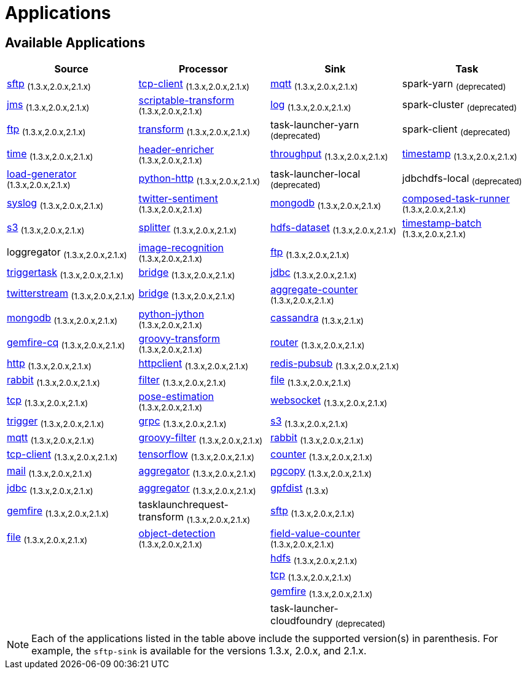 [[applications]]
= Applications

[partintro]
--
A selection of pre-built link:http://cloud.spring.io/spring-cloud-stream-app-starters/[stream] and link:http://cloud.spring.io/spring-cloud-task-app-starters/[task/batch] starter apps for various data integration and processing scenarios to facilitate learning and experimentation. The table below includes the pre-built applications at a glance. For more details, review how to <<index.adoc#supported-apps-and-tasks, register supported applications>>.
--

== Available Applications
[width="100%",frame="topbot",options="header",subs=attributes]
|======================
|Source |Processor |Sink |Task

|link:{scs-app-starters-docs-htmlsingle}/#spring-cloud-stream-modules-sftp-source[sftp] ~(1.3.x,2.0.x,2.1.x)~
|link:{scs-app-starters-docs-htmlsingle}/#spring-cloud-stream-modules-tcp-client-processor[tcp-client] ~(1.3.x,2.0.x,2.1.x)~
|link:{scs-app-starters-docs-htmlsingle}/#spring-cloud-stream-modules-mqtt-sink[mqtt] ~(1.3.x,2.0.x,2.1.x)~
|spark-yarn ~(deprecated)~

|link:{scs-app-starters-docs-htmlsingle}/#spring-cloud-stream-modules-jms-source[jms] ~(1.3.x,2.0.x,2.1.x)~
|link:{scs-app-starters-docs-htmlsingle}/#spring-cloud-stream-modules-scriptable-transform[scriptable-transform] ~(1.3.x,2.0.x,2.1.x)~
|link:{scs-app-starters-docs-htmlsingle}/#spring-cloud-stream-modules-log-sink[log] ~(1.3.x,2.0.x,2.1.x)~
|spark-cluster ~(deprecated)~

|link:{scs-app-starters-docs-htmlsingle}/#spring-cloud-stream-modules-ftp-source[ftp] ~(1.3.x,2.0.x,2.1.x)~
|link:{scs-app-starters-docs-htmlsingle}/#spring-clound-stream-modules-transform-processor[transform] ~(1.3.x,2.0.x,2.1.x)~
|task-launcher-yarn ~(deprecated)~
|spark-client ~(deprecated)~

|link:{scs-app-starters-docs-htmlsingle}/#spring-cloud-stream-modules-time-source[time] ~(1.3.x,2.0.x,2.1.x)~
|link:{scs-app-starters-docs-htmlsingle}/#spring-cloud-stream-modules-header-enricher-processor[header-enricher] ~(1.3.x,2.0.x,2.1.x)~
|link:{scs-app-starters-docs-htmlsingle}/#spring-cloud-stream-modules-throughput-sink[throughput] ~(1.3.x,2.0.x,2.1.x)~
|link:https://docs.spring.io/spring-cloud-task-app-starters/docs/Clark.RELEASE/reference/htmlsingle/#_timestamp_task[timestamp] ~(1.3.x,2.0.x,2.1.x)~

|link:{scs-app-starters-docs-htmlsingle}/#spring-cloud-stream-modules-load-generator-source[load-generator] ~(1.3.x,2.0.x,2.1.x)~
|link:{scs-app-starters-docs-htmlsingle}/#spring-cloud-stream-modules-python-http-processor[python-http] ~(1.3.x,2.0.x,2.1.x)~
|task-launcher-local ~(deprecated)~
|jdbchdfs-local ~(deprecated)~

|link:{scs-app-starters-docs-htmlsingle}/#spring-cloud-stream-modules-syslog-source[syslog] ~(1.3.x,2.0.x,2.1.x)~
|link:{scs-app-starters-docs-htmlsingle}/#spring-cloud-stream-modules-twitter-sentiment-processor[twitter-sentiment] ~(1.3.x,2.0.x,2.1.x)~
|link:{scs-app-starters-docs-htmlsingle}/#spring-cloud-stream-modules-mongodb-sink[mongodb] ~(1.3.x,2.0.x,2.1.x)~
|link:https://docs.spring.io/spring-cloud-task-app-starters/docs/Clark.RELEASE/reference/htmlsingle/#_composed_task_runner[composed-task-runner] ~(1.3.x,2.0.x,2.1.x)~

|link:{scs-app-starters-docs-htmlsingle}/#spring-cloud-stream-modules-aws-s3-source[s3] ~(1.3.x,2.0.x,2.1.x)~
|link:{scs-app-starters-docs-htmlsingle}/#spring-cloud-stream-modules-splitter[splitter] ~(1.3.x,2.0.x,2.1.x)~
|link:{scs-app-starters-docs-htmlsingle}/#spring-cloud-stream-modules-hdfs-dataset-sink[hdfs-dataset] ~(1.3.x,2.0.x,2.1.x)~
|link:https://docs.spring.io/spring-cloud-task-app-starters/docs/Clark.RELEASE/reference/htmlsingle/#_timestamp_batch_task[timestamp-batch] ~(1.3.x,2.0.x,2.1.x)~

|loggregator ~(1.3.x,2.0.x,2.1.x)~
|link:{scs-app-starters-docs-htmlsingle}/#spring-cloud-stream-modules-image-recognition-processor[image-recognition] ~(1.3.x,2.0.x,2.1.x)~
|link:{scs-app-starters-docs-htmlsingle}/#spring-cloud-stream-modules-ftp-sink[ftp] ~(1.3.x,2.0.x,2.1.x)~
|

|link:{scs-app-starters-docs-htmlsingle}/#spring-cloud-stream-modules-trigger-source[triggertask] ~(1.3.x,2.0.x,2.1.x)~
|link:{scs-app-starters-docs-htmlsingle}/#spring-cloud-stream-modules-bridge-processor[bridge] ~(1.3.x,2.0.x,2.1.x)~
|link:{scs-app-starters-docs-htmlsingle}/#spring-cloud-stream-modules-jdbc-sink[jdbc] ~(1.3.x,2.0.x,2.1.x)~
|

|link:{scs-app-starters-docs-htmlsingle}/#spring-cloud-stream-modules-twitterstream-source[twitterstream] ~(1.3.x,2.0.x,2.1.x)~
|link:{scs-app-starters-docs-htmlsingle}/#spring-cloud-stream-modules-bridge-processor[bridge] ~(1.3.x,2.0.x,2.1.x)~
|link:{scs-app-starters-docs-htmlsingle}/#spring-cloud-stream-modules-aggregate-counter-sink[aggregate-counter] ~(1.3.x,2.0.x,2.1.x)~
|

|link:{scs-app-starters-docs-htmlsingle}/#spring-cloud-stream-modules-mongodb-source[mongodb] ~(1.3.x,2.0.x,2.1.x)~
|link:{scs-app-starters-docs-htmlsingle}/#spring-cloud-stream-modules-python-jython-processor[python-jython] ~(1.3.x,2.0.x,2.1.x)~
|link:{scs-app-starters-docs-htmlsingle}/#spring-cloud-stream-modules-cassandra-sink[cassandra] ~(1.3.x,2.1.x)~
|

|link:{scs-app-starters-docs-htmlsingle}/#spring-cloud-stream-modules-gemfire-cq-source[gemfire-cq] ~(1.3.x,2.0.x,2.1.x)~
|link:{scs-app-starters-docs-htmlsingle}/#spring-cloud-stream-modules-groovy-transform-processor[groovy-transform] ~(1.3.x,2.0.x,2.1.x)~
|link:{scs-app-starters-docs-htmlsingle}/#spring-cloud-stream-modules-router-sink[router] ~(1.3.x,2.0.x,2.1.x)~
|

|link:{scs-app-starters-docs-htmlsingle}/#spring-cloud-stream-modules-http-source[http] ~(1.3.x,2.0.x,2.1.x)~
|link:{scs-app-starters-docs-htmlsingle}/#spring-cloud-stream-modules-httpclient-processor[httpclient] ~(1.3.x,2.0.x,2.1.x)~
|link:{scs-app-starters-docs-htmlsingle}/#spring-cloud-stream-modules-redis-sink[redis-pubsub] ~(1.3.x,2.0.x,2.1.x)~
|

|link:{scs-app-starters-docs-htmlsingle}/#spring-cloud-stream-modules-rabbit-source[rabbit] ~(1.3.x,2.0.x,2.1.x)~
|link:{scs-app-starters-docs-htmlsingle}/#spring-cloud-stream-modules-filter-processor[filter] ~(1.3.x,2.0.x,2.1.x)~
|link:{scs-app-starters-docs-htmlsingle}/#spring-cloud-stream-modules-file-sink[file] ~(1.3.x,2.0.x,2.1.x)~
|

|link:{scs-app-starters-docs-htmlsingle}/#spring-cloud-stream-modules-tcp-source[tcp] ~(1.3.x,2.0.x,2.1.x)~
|link:{scs-app-starters-docs-htmlsingle}/#spring-cloud-stream-modules-pose-estimation-processor[pose-estimation] ~(1.3.x,2.0.x,2.1.x)~
|link:{scs-app-starters-docs-htmlsingle}/#spring-cloud-stream-modules-websocket-sink[websocket] ~(1.3.x,2.0.x,2.1.x)~
|

|link:{scs-app-starters-docs-htmlsingle}/#spring-cloud-stream-modules-trigger-source[trigger] ~(1.3.x,2.0.x,2.1.x)~
|link:{scs-app-starters-docs-htmlsingle}/#spring-cloud-stream-modules-grpc-processor[grpc] ~(1.3.x,2.0.x,2.1.x)~
|link:{scs-app-starters-docs-htmlsingle}/#spring-cloud-stream-modules-aws-s3-sink[s3] ~(1.3.x,2.0.x,2.1.x)~
|

|link:{scs-app-starters-docs-htmlsingle}/#spring-cloud-stream-modules-mqtt-source[mqtt] ~(1.3.x,2.0.x,2.1.x)~
|link:{scs-app-starters-docs-htmlsingle}/#spring-cloud-stream-modules-groovy-filter-processor[groovy-filter] ~(1.3.x,2.0.x,2.1.x)~
|link:{scs-app-starters-docs-htmlsingle}/#spring-cloud-stream-modules-rabbit-sink[rabbit] ~(1.3.x,2.0.x,2.1.x)~
|

|link:{scs-app-starters-docs-htmlsingle}/#spring-cloud-stream-modules-tcp-client-source[tcp-client] ~(1.3.x,2.0.x,2.1.x)~
|link:{scs-app-starters-docs-htmlsingle}/#spring-cloud-stream-modules-tensorflow-processor[tensorflow] ~(1.3.x,2.0.x,2.1.x)~
|link:{scs-app-starters-docs-htmlsingle}/#spring-cloud-stream-modules-counter-sink[counter] ~(1.3.x,2.0.x,2.1.x)~
|

|link:{scs-app-starters-docs-htmlsingle}/#spring-cloud-stream-modules-mail-source[mail] ~(1.3.x,2.0.x,2.1.x)~
|link:{scs-app-starters-docs-htmlsingle}/#spring-cloud-stream-modules-aggregator-processor[aggregator] ~(1.3.x,2.0.x,2.1.x)~
|link:{scs-app-starters-docs-htmlsingle}/#spring-cloud-stream-modules-pgcopy-sink[pgcopy] ~(1.3.x,2.0.x,2.1.x)~
|

|link:{scs-app-starters-docs-htmlsingle}/#spring-cloud-stream-modules-jdbc-source[jdbc] ~(1.3.x,2.0.x,2.1.x)~
|link:{scs-app-starters-docs-htmlsingle}/#spring-cloud-stream-modules-aggregator-processor[aggregator] ~(1.3.x,2.0.x,2.1.x)~
|link:https://github.com/spring-cloud-stream-app-starters/gpfdist[gpfdist] ~(1.3.x)~
|

|link:{scs-app-starters-docs-htmlsingle}/#spring-cloud-stream-modules-gemfire-source[gemfire] ~(1.3.x,2.0.x,2.1.x)~
|tasklaunchrequest-transform ~(1.3.x,2.0.x,2.1.x)~
|link:{scs-app-starters-docs-htmlsingle}/#spring-cloud-stream-modules-sftp-sink[sftp] ~(1.3.x,2.0.x,2.1.x)~
|

|link:{scs-app-starters-docs-htmlsingle}/#spring-cloud-stream-modules-file-source[file] ~(1.3.x,2.0.x,2.1.x)~
|link:{scs-app-starters-docs-htmlsingle}/#spring-cloud-stream-modules-object-detection-processor[object-detection] ~(1.3.x,2.0.x,2.1.x)~
|link:{scs-app-starters-docs-htmlsingle}/#spring-cloud-stream-modules-field-value-counter-sink[field-value-counter] ~(1.3.x,2.0.x,2.1.x)~
|

|
|
|link:{scs-app-starters-docs-htmlsingle}/#spring-cloud-stream-modules-hdfs-sink[hdfs] ~(1.3.x,2.0.x,2.1.x)~
|

|
|
|link:{scs-app-starters-docs-htmlsingle}/#spring-cloud-stream-modules-tcp-sink[tcp] ~(1.3.x,2.0.x,2.1.x)~
|

|
|
|link:{scs-app-starters-docs-htmlsingle}/#spring-cloud-stream-modules-gemfire-sink[gemfire] ~(1.3.x,2.0.x,2.1.x)~
|

|
|
|task-launcher-cloudfoundry ~(deprecated)~
|
|======================

NOTE: Each of the applications listed in the table above include the supported version(s) in parenthesis. For example, the
`sftp-sink` is available for the versions 1.3.x, 2.0.x, and 2.1.x.
